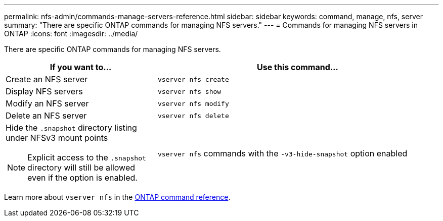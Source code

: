 ---
permalink: nfs-admin/commands-manage-servers-reference.html
sidebar: sidebar
keywords: command, manage, nfs, server
summary: "There are specific ONTAP commands for managing NFS servers."
---
= Commands for managing NFS servers in ONTAP
:icons: font
:imagesdir: ../media/

[.lead]
There are specific ONTAP commands for managing NFS servers.

[cols="35,65"]
|===

h| If you want to... h| Use this command...

a|
Create an NFS server
a|
`vserver nfs create`
a|
Display NFS servers
a|
`vserver nfs show`
a|
Modify an NFS server
a|
`vserver nfs modify`
a|
Delete an NFS server
a|
`vserver nfs delete`
a|
Hide the `.snapshot` directory listing under NFSv3 mount points
[NOTE]
====
Explicit access to the `.snapshot` directory will still be allowed even if the option is enabled.
====

a|
`vserver nfs` commands with the `-v3-hide-snapshot` option enabled
|===

Learn more about `vserver nfs` in the link:https://docs.netapp.com/us-en/ontap-cli/search.html?q=vserver+nfs[ONTAP command reference^].


// 2025 Jan 16, ONTAPDOC-2569 

